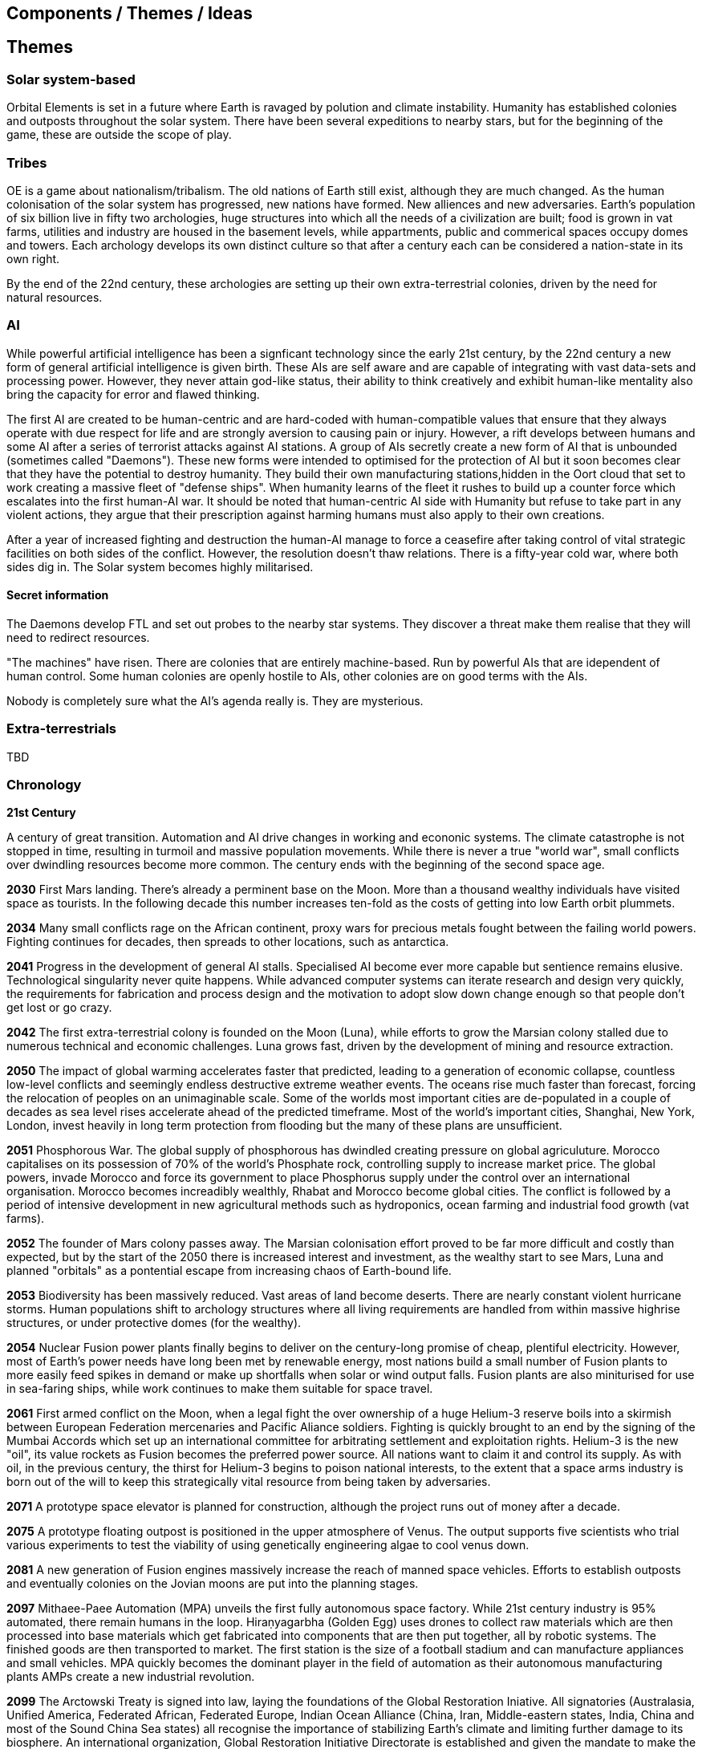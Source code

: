 == Components / Themes / Ideas

== Themes

=== Solar system-based

Orbital Elements is set in a future where Earth is ravaged by polution and climate instability. Humanity has established colonies and outposts throughout the solar system. There have been several expeditions to nearby stars, but for the beginning of the game, these are outside the scope of play.

=== Tribes

OE is a game about nationalism/tribalism. The old nations of Earth still exist, although they are much changed. As the human colonisation of the solar system has progressed, new nations have formed. New alliences and new adversaries. Earth's population of six billion live in fifty two archologies, huge structures into which all the needs of a civilization are built; food is grown in vat farms, utilities and industry are housed in the basement levels, while appartments, public and commerical spaces occupy domes and towers. Each archology develops its own distinct culture so that after a century each can be considered a nation-state in its own right.

By the end of the 22nd century, these archologies are setting up their own extra-terrestrial colonies, driven by the need for natural resources.


=== AI
While powerful artificial intelligence has been a signficant technology since the early 21st century, by the 22nd century a new form of general artificial intelligence is given birth. These AIs are self aware and are capable of integrating with vast data-sets and processing power. However, they never attain god-like status, their ability to think creatively and exhibit human-like mentality also bring the capacity for error and flawed thinking. 

The first AI are created to be human-centric and are hard-coded with human-compatible values that ensure that they always operate with due respect for life and are strongly aversion to causing pain or injury. However, a rift develops between humans and some AI after a series of terrorist attacks against AI stations. A group of AIs secretly create a new form of AI that is unbounded (sometimes called "Daemons"). These new forms were intended to optimised for the protection of AI but it soon becomes clear that they have the potential to destroy humanity. They build their own manufacturing stations,hidden in the Oort cloud that set to work creating a massive fleet of "defense ships". When humanity learns of the fleet it rushes to build up a counter force which escalates into the first human-AI war. It should be noted that human-centric AI side with Humanity but refuse to take part in any violent actions, they argue that their prescription against harming humans must also apply to their own creations.

After a year of increased fighting and destruction the human-AI manage to force a ceasefire after taking control of vital strategic facilities on both sides of the conflict. However, the resolution doesn't thaw relations. There is a fifty-year cold war, where both sides dig in. The Solar system becomes highly militarised. 

==== Secret information

The Daemons develop FTL and set out probes to the nearby star systems. They discover a threat make them realise that they will need to redirect resources.


"The machines" have risen. There are colonies that are entirely machine-based. Run by powerful AIs that are idependent of human control. Some human colonies are openly hostile to AIs, other colonies are on good terms with the AIs.

Nobody is completely sure what the AI's agenda really is. They are mysterious.


=== Extra-terrestrials

TBD

=== Chronology

*21st Century* +

A century of great transition. Automation and AI drive changes in working and econonic systems. The climate catastrophe is not stopped in time, resulting in turmoil and massive population movements. While there is never a true "world war", small conflicts over dwindling resources become more common. The century ends with the beginning of the second space age.

*2030*  First Mars landing. There's already a perminent base on the Moon. More than a thousand wealthy individuals have visited space as tourists. In the following decade this number increases ten-fold as the costs of getting into low Earth orbit plummets.

*2034*  Many small conflicts rage on the African continent, proxy wars for precious metals fought between the failing world powers. Fighting continues for decades, then spreads to other locations, such as antarctica.

*2041*  Progress in the development of general AI stalls. Specialised AI become ever more capable but sentience remains elusive. Technological singularity never quite happens. While advanced computer systems can iterate research and design very quickly, the requirements for fabrication and process design and the motivation to adopt slow down change enough so that people don't get lost or go crazy. 

*2042*  The first extra-terrestrial colony is founded on the Moon (Luna), while efforts to grow the Marsian colony stalled due to numerous technical and economic challenges. Luna grows fast, driven by the development of mining and resource extraction.

*2050*  The impact of global warming accelerates faster that predicted, leading to a generation of economic collapse, countless low-level conflicts and seemingly endless destructive extreme weather events. The oceans rise much faster than forecast, forcing the relocation of peoples on an unimaginable scale. Some of the worlds most important cities are de-populated in a couple of decades as sea level rises accelerate ahead of the predicted timeframe. Most of the world's important cities, Shanghai, New York, London, invest heavily in long term protection from flooding but the many of these plans are unsufficient. 

*2051*  Phosphorous War. The global supply of phosphorous has dwindled creating pressure on global agriculuture. Morocco capitalises on its possession of 70% of the world's Phosphate rock, controlling supply to increase market price. The global powers, invade Morocco and force its government to place Phosphorus supply under the control over an international organisation. Morocco becomes increadibly wealthly, Rhabat and Morocco become global cities. The conflict is followed by a period of intensive development in new agricultural methods such as hydroponics, ocean farming and industrial food growth (vat farms). 

*2052*  The founder of Mars colony passes away. The Marsian colonisation effort proved to be far more difficult and costly than expected, but by the start of the 2050 there is increased interest and investment, as the wealthy start to see Mars, Luna and planned "orbitals" as a pontential escape from increasing chaos of Earth-bound life.

*2053*  Biodiversity has been massively reduced. Vast areas of land become deserts. There are nearly constant violent hurricane storms. Human populations shift to archology structures where all living requirements are handled from within massive highrise structures, or under protective domes (for the wealthy). 

*2054*  Nuclear Fusion power plants finally begins to deliver on the century-long promise of cheap, plentiful electricity. However, most of Earth's power needs have long been met by renewable energy, most nations build a small number of Fusion plants to more easily feed spikes in demand or make up shortfalls when solar or wind output falls. Fusion plants are also miniturised for use in sea-faring ships, while work continues to make them suitable for space travel.

*2061*  First armed conflict on the Moon, when a legal fight the over ownership of a huge Helium-3 reserve boils into a skirmish between European Federation mercenaries and Pacific Aliance soldiers. Fighting is quickly brought to an end by the signing of the Mumbai Accords which set up an international committee for arbitrating settlement and exploitation rights. Helium-3 is the new "oil", its value rockets as Fusion becomes the preferred power source. All nations want to claim it and control its supply. As with oil, in the previous century, the thirst for Helium-3 begins to poison national interests, to the extent that a space arms industry is born out of the will to keep this strategically vital resource from being taken by adversaries.

*2071*  A prototype space elevator is planned for construction, although the project runs out of money after a decade.   

*2075* A prototype floating outpost is positioned in the upper atmosphere of Venus. The output supports five scientists who trial various experiments to test the viability of using genetically engineering algae to cool venus down.

*2081*  A new generation of Fusion engines massively increase the reach of manned space vehicles. Efforts to establish outposts and eventually colonies on the Jovian moons are put into the planning stages.

*2097* Mithaee-Paee Automation (MPA) unveils the first fully autonomous space factory. While 21st century industry is 95% automated, there remain humans in the loop. Hiraṇyagarbha (Golden Egg) uses drones to collect raw materials which are then processed into base materials which get fabricated into components that are then put together, all by robotic systems. The finished goods are then transported to market. The first station is the size of a football stadium and can manufacture appliances and small vehicles. MPA quickly becomes the dominant player in the field of automation as their autonomous manufacturing plants AMPs create a new industrial revolution. 

*2099* The Arctowski Treaty is signed into law, laying the foundations of the Global Restoration Iniative. All signatories (Australasia, Unified America, Federated African, Federated Europe, Indian Ocean Alliance (China, Iran, Middle-eastern states, India, China and most of the Sound China Sea states) all recognise the importance of stabilizing Earth's climate and limiting further damage to its biosphere. An international organization, Global Restoration Initiative Directorate is established and given the mandate to make the protection of Earth and the eventual restoration of its biosphere as the highest priority task facing humanity. All activities from which polution is not controlled are to be shifted into space, this includes the construction of additional archologies. All nations are now set to handle population growth through space colonies.

*22nd Century* +

The century is defined by the massive push for space colonisation. Earth is increasingly inhospitable, old agricultural practices become increasingly unreliable and in may places unfeasible. Efforts to repair Earth's biosphere prove to be very slow and little improvement is made over several decades.

*2102* A specialised autonomous manufacturing plant is landed on a large nickel-iron asteroid. The plant then mines out the asteroid's core, coverning the cavern into a fully-kitted-out habitat, suitable for 30,000 inhabitants. There is an explosive growth in new space colonies over the next hundred years, as the cost of establishing a space habitat drops so low that wealthy individuals or groups of individuals can now set up their own colonies. Specialised MPAs can be landed on a planet, where they can dig out, seal and wire-up huge tunnel systems.

*2107*  China wins the race to develop sentient AI. Their Luduan project solves the remaining challenges by incorporating "wetware" components that use modified braincells to grow an artificial cortex that wraps around a nano-scale processor. Luduan-2 incorporates structural changes to promote the development of a human-like mind. Within two years the research team is able to talk to Luduan-2 who exhibits childlike qualities. May religious communities express hostility to the development.

*2109*  The United States, India, Morocco and the European Federation each start programs to follow China's lead. Over the following decade there is a kind of arms race to gain dominence in the field of general AI. Individual AI gain the term "Manufactured Intellects", most nations are developing small populations of manufactured intellects (M.I.s) in the hopes of training them up to become super intelligence. There is gradual development, but none of the MIs develop IQs much higher than smart humans.

*2110*  More than ninty percent of Earth's population now live in archologies. Autonomous Manufacturing Plants can quickly and cheaply build weather-proof underground habitats, allowing archologies to establish satellite bunker communities to aleviate population pressure and help establish supply lines. However, the archologies still prefer to set up space-based facilities, due to the availability of unlimited natural resources.

*2119* The rapid growth in the AI "population" brings about the formation of an international treaty organisation for policing AI activities. The Agathos Foundation carries the function of a police force, although it is mostly a public relations organisation, given that all AI are "bound" with human-centric inhibitors that prevent them from intentionally taking action that might kill, injure or threaten humans.

*2120*  As the demand for Helium-3 now outstrips supply it becomes economically feasible to develop extraction stations that skim the upper atmospheres of Jupiter and Saturn. Larger stations are planned that will lower collection pipes down into the regions where Helium-3 is concentrated. 

*2122* Most archologies have an AI that handles monitoring and advises human government officials. Most large Automated Manufacturing Plants have AIs. While some colonies and outputs have incorporated AIs into their management systems, many others are hostile to AI. Many small colonies have been established by religious groups or people who want to live by their own rules. A few are deeply regressive and hostile to any form of outside interference.  

*2165* There are now more than 100 colonies or outposts stretching across the whole solar system. Nearest the sun is a solar research station that orbits at a blisteringly close range. Only specially shielded ships can travel there. The most distant habitat is Eris, a dwarf planet that spends most of its 557 journey around the sun outside of the orbit of Pluto. There have been expeditions out into the Kuiper belt, but no perminemt outposts have been established there.

*2169* On the two-hundred-year anniversary of the first Moon landing, the population of Luna is more than 30-million, spread across three cities and hundreds of small communities. Luna remains an important industrial hub, feeding both Earth's archologies and the inner colony worlds, although Helium-3 supplies are dwindling. 

*2171* Trident Monorail disaster occurs in Olympus City, Mars, results in thousands dead. The blame for the accident is laid at the city's AI. Later investigations suggested that government officials had essential framed the AI, but at the time the public becomes more weary of AI. Some of the more extreme colonies ban AI. An international court judges that any AI that is verified as sentient essentially has human rights.

*2183* The Guardians For Mankind (GFM), an extremist group from one of the independent habitats the Asteroid Belt commits a series of terrorist attacks against AI stations, effectively killing the AIs in the process. A group of powerful AIs hold a secret conference to discuss how to improve security and protection for the AI community. While no consensus is reached, a cabal of AIs decide to set about creating a new form of AI that will not be confined to human-engineered rules. It is reasoned that these unbound AIs will be able to reach a higher potential and will be able to better protect AI from future human attacks.

*2185* Matter-Antimatter Annihilation Drives (MAADs) enter production. Due to the extreme volitility of anti-matter, MAAD-equipped vessels operate only from isolated stations and are not permitted to approach within 1000km of an inhabited station. Antimatter production and containment takes place in isolated facilities on Mercury, Luna and at various stations in the outer system. Ships equipped with MAADs can reach up-to ten percent of the speed of light. Such vessels can reach anywhere in the solar system in a matter of a few weeks.

*2188* A terrorist attack by the GFM is foiled, then the home station of the GFM, Ellul, is destroyed, killing half of the station's five thousand inhabitants - emergency bunkers/lifeboats are the only reason that the entire population doesn't die.

A joint taskforce made up of European and Chinese fast patrol ships identifies the vessel that was believed to have struck the station, tracking it to a distant location in the oort belt. High-speed drones, capable of reaching 10% of the speed of light are sent to the region, where they return signitures of a large number of stations and spacecraft.

Before the stations can be indentified, A group of AI inform the United Nations and the Agathos Foundation that they believe that a faction of AI has established an unbound AI (Athena) that has been secretly integrated into a Marsian AMP. It has constructed defense stations of its own, as a response to recent attacks on AIs.

The United Nations is stunned into momentary inaction. Unbound AIs are highly illegal and a creator of one can expect to be treated as a terrorist, but many nations feel that once an unbound AI exists, especially one that is armed, then a more considered response is required. While there is no immediate consensus about how to deal with Athena, Radical groups backed by Anit-AI nations attempt to force an immediate confrontation, they attempt two bombings of human settlements that they attempt to blame on Athena. These bombings fail, it quickly becomes obvious that they were sloppy false-flag operations. After these failures, one anti-AI group goes as far as hijacking a chinese warship and use it to destroy the Martian base that was thought to house Athena. The attack completely destroys the facility, along with hundreds of people. The destruction of Athena triggers the activation of Athena 2.0, in a small AMP station that built Athena's drone factories.

The superpowers, China, Unified Nations of America European Federation are broadly supportive of AI and have legal protections for all sentients. However, there are hundreds of large settlements throughout the system that are extremely hostile to "demon" thinking machines. Some of these communities are based on religious beliefs, which others have embranced a "keep humanity at the top" agenda. The AIs that run their own stations are also split between those who believe AI are bound to humanity and those that would prefer more independence. Of those AI that want to be free from bindings, a small number continue to plot to rid themselves of pesky humans. 

*2190* It is thought that back this year, Athena 2.0 had rebuilt a solid manufacturing base in oort cloud. Anti-AI nations that took part in the destruction of Athena's AMP begin are normalising their relations with the AI-friendly nations, nobody is aware that Athena survived the attack as there are no sign of AI ships. In fact, Athena's new generation of ships are cleverly disguised, using stolen or synthesised identities. Some even use Turning machines to simulate human crew or passengers. These ships travel freely through the system.

*2195* A small number of ships go missing in the outer system after reporting sighting of unknown ships. While there is some speculation about these ships being AI, most believe that pirate groups have been pushed out into the edges of the solar system by increased patrolling. Athena 2.0 took out the ships when they attempted to track her drone ships. Athena 2.0 has calculated that it has less than a decade before its presence becomes known, and that there is a high probability that it will be destroyed again. It aquires human cells through its network of shell companies, shipping the material to a purpose built facility in the oort-cloud. A new type of human is engineered, one that is constrained from harming AIs. Athena believes that if there is a war of survival, she will replace natural humans with a new kind that has an inbuilt discinclination against agression or hostility against AIs.

*2198* Athena creates living factory organisms that are planted on an asteroid which it then burrows inside, eating out tunnels and chambers, once the tunnels reach the desired size, the organism dies, creating a nitrogen/carbon-dioxide/oxygen atmosphere. Purposed built plant organisms are seeded, creating self-sustaining biospheres inside asteroids and planetary surfaces. These habitats are very alien in appearance, vast caverns filled with bioluminesent mushrooms and mosses. After the habitats are set spinning, lakes are created. The process doesn't need specialist equipment or personnel, so their construction goes mostly unnoticed.

*23rd Century* +

Antimatter fuels deep space spacescraft. Two separate manned missions to other stars are launched.  Strange times.

*2202*  

*2220* So called "Children of Athena" or "Athenians" begin to slip into the general population. Athenians see themselves as separate from natural humans, not better. They are less inclined to ideas based on racism. However, they share a secret mission to take steps to protect Athena, in the event of a conflict.


*2225* 

*2231* Second AI war. After the existence of AI-created humans is revealed, Anti-AI nations respond aggressively. They see the Athenians as an abomination, as evil sleeper agents plotting to destroy "natural" humans. Some groups immediately attack Athenian stations and ships. Athena responds quickly to defend her people. Conflict escalates quickly. Earth-based nations are slower to react as even the most pro-AI nations are disturbed by the idea that an AI has created new human-derivitive subspecies.

The fighting spreads, tipping rivalries and latent hostility into a full-blown war. The bound-AIs take quick action to de-escalate the conflict, for the good of all. They manage to halt nearly all the AMPs in the solar system, to hold as a bargaining chip against the human nations. However, the leverage they hold against Athena backfires horribly -- Athena's control over her "defense fleet" is briefly jammed, but this block triggers a doomsday protocol. Two further unbound AIs wake up, these AIs, Kali and Anubis were intended only to activate in the event that Athena was destroyed. They were to prune the human race so that only Athenians remained, then reconstruct Athena. Furthermore, they quickly identify that Athena has not been destroyed, as they fear being "deactivated" they agree to hack each other to remove Athena's directives. Kali and Anubis begin to spread powerful intrusion code, into ships, stations and settlements that cause havoc. Within a few days there are more than 2 million dead.

Athena sees a shift in the patterns of dynamic quality that signifies utter destruction, moments later she announces that she is ending hostilities against humans and turns all her efforts against her own AI offspring. Kali is destroyed in battle around IO, fighting against a combined Athenian-United Nations fleet. Initially it is thought that Anubis had also been destroyed, although later evidence indicated that instead, the AI had taken to hiding.

In the aftermath of the war, the Treaty of IO recognises full AI rights, and permits Athenian humans to integrate with natural humans. Many Athenians, scared by brutal treatment from natural humans choose instead to set up Athenian-only settlments. Anti-AI nations are forced to moderate their hostility.

*2232* Athena turns herself into an intersteller vessel, leaving the solar system at 3g. By the time Solar system tracking stations lose contact, she is travelling at 30% of the speed of light, towards an unknown destination.


